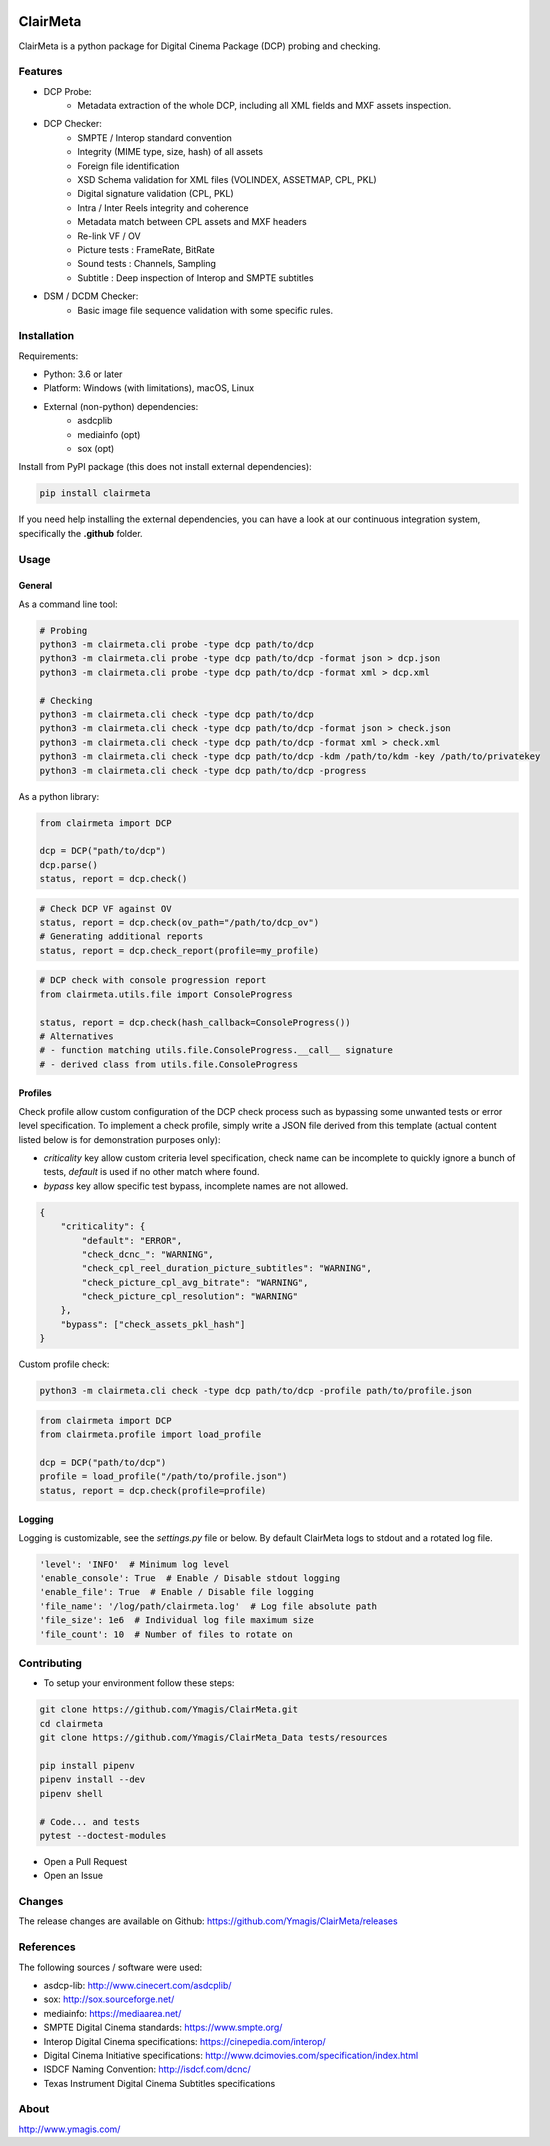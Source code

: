 |Build Status| |PyPI version| |Code coverage|

ClairMeta
=========

ClairMeta is a python package for Digital Cinema Package (DCP) probing
and checking.

Features
--------

-  DCP Probe:
    - Metadata extraction of the whole DCP, including all XML fields and MXF
      assets inspection.
-  DCP Checker:
    -  SMPTE / Interop standard convention
    -  Integrity (MIME type, size, hash) of all assets
    -  Foreign file identification
    -  XSD Schema validation for XML files (VOLINDEX, ASSETMAP, CPL, PKL)
    -  Digital signature validation (CPL, PKL)
    -  Intra / Inter Reels integrity and coherence
    -  Metadata match between CPL assets and MXF headers
    -  Re-link VF / OV
    -  Picture tests : FrameRate, BitRate
    -  Sound tests : Channels, Sampling
    -  Subtitle : Deep inspection of Interop and SMPTE subtitles
-  DSM / DCDM Checker:
    - Basic image file sequence validation with some specific rules.

Installation
------------

Requirements:

-  Python: 3.6 or later
-  Platform: Windows (with limitations), macOS, Linux
-  External (non-python) dependencies:
    -  asdcplib
    -  mediainfo (opt)
    -  sox (opt)

Install from PyPI package (this does not install external dependencies):

.. code-block:: bash

    pip install clairmeta

If you need help installing the external dependencies, you can have a look at
our continuous integration system, specifically the **.github** folder.


Usage
-----

General
~~~~~~~

As a command line tool:

.. code-block:: python

    # Probing
    python3 -m clairmeta.cli probe -type dcp path/to/dcp
    python3 -m clairmeta.cli probe -type dcp path/to/dcp -format json > dcp.json
    python3 -m clairmeta.cli probe -type dcp path/to/dcp -format xml > dcp.xml

    # Checking
    python3 -m clairmeta.cli check -type dcp path/to/dcp
    python3 -m clairmeta.cli check -type dcp path/to/dcp -format json > check.json
    python3 -m clairmeta.cli check -type dcp path/to/dcp -format xml > check.xml
    python3 -m clairmeta.cli check -type dcp path/to/dcp -kdm /path/to/kdm -key /path/to/privatekey
    python3 -m clairmeta.cli check -type dcp path/to/dcp -progress

As a python library:

.. code-block:: python

    from clairmeta import DCP

    dcp = DCP("path/to/dcp")
    dcp.parse()
    status, report = dcp.check()

.. code-block:: python

    # Check DCP VF against OV
    status, report = dcp.check(ov_path="/path/to/dcp_ov")
    # Generating additional reports
    status, report = dcp.check_report(profile=my_profile)

.. code-block:: python

    # DCP check with console progression report
    from clairmeta.utils.file import ConsoleProgress

    status, report = dcp.check(hash_callback=ConsoleProgress())
    # Alternatives
    # - function matching utils.file.ConsoleProgress.__call__ signature
    # - derived class from utils.file.ConsoleProgress


Profiles
~~~~~~~~

Check profile allow custom configuration of the DCP check process such
as bypassing some unwanted tests or error level specification. To
implement a check profile, simply write a JSON file derived from this
template (actual content listed below is for demonstration purposes only):

-  *criticality* key allow custom criteria level specification, check
   name can be incomplete to quickly ignore a bunch of tests, *default* is
   used if no other match where found.
-  *bypass* key allow specific test bypass, incomplete names are not allowed.

.. code-block:: python

    {
        "criticality": {
            "default": "ERROR",
            "check_dcnc_": "WARNING",
            "check_cpl_reel_duration_picture_subtitles": "WARNING",
            "check_picture_cpl_avg_bitrate": "WARNING",
            "check_picture_cpl_resolution": "WARNING"
        },
        "bypass": ["check_assets_pkl_hash"]
    }

Custom profile check:

.. code-block:: python

    python3 -m clairmeta.cli check -type dcp path/to/dcp -profile path/to/profile.json

.. code-block:: python

    from clairmeta import DCP
    from clairmeta.profile import load_profile

    dcp = DCP("path/to/dcp")
    profile = load_profile("/path/to/profile.json")
    status, report = dcp.check(profile=profile)

Logging
~~~~~~~

Logging is customizable, see the *settings.py* file or below. By default 
ClairMeta logs to stdout and a rotated log file.

.. code-block:: python

    'level': 'INFO'  # Minimum log level
    'enable_console': True  # Enable / Disable stdout logging
    'enable_file': True  # Enable / Disable file logging
    'file_name': '/log/path/clairmeta.log'  # Log file absolute path
    'file_size': 1e6  # Individual log file maximum size
    'file_count': 10  # Number of files to rotate on

Contributing
------------

-  To setup your environment follow these steps:

.. code-block:: bash

   git clone https://github.com/Ymagis/ClairMeta.git
   cd clairmeta
   git clone https://github.com/Ymagis/ClairMeta_Data tests/resources

   pip install pipenv
   pipenv install --dev
   pipenv shell

   # Code... and tests
   pytest --doctest-modules

-  Open a Pull Request
-  Open an Issue

Changes
-------

The release changes are available on Github:
https://github.com/Ymagis/ClairMeta/releases

References
----------

The following sources / software were used:

-  asdcp-lib: http://www.cinecert.com/asdcplib/
-  sox: http://sox.sourceforge.net/
-  mediainfo: https://mediaarea.net/
-  SMPTE Digital Cinema standards: https://www.smpte.org/
-  Interop Digital Cinema specifications: https://cinepedia.com/interop/
-  Digital Cinema Initiative specifications: http://www.dcimovies.com/specification/index.html
-  ISDCF Naming Convention: http://isdcf.com/dcnc/
-  Texas Instrument Digital Cinema Subtitles specifications

About
-----

http://www.ymagis.com/

.. |Build Status| image:: https://travis-ci.org/Ymagis/ClairMeta.svg?branch=1.0.0b1
   :target: https://travis-ci.org/Ymagis/ClairMeta
.. |PyPI version| image:: https://badge.fury.io/py/clairmeta.svg
   :target: https://badge.fury.io/py/clairmeta
.. |Code coverage| image:: https://codecov.io/gh/Ymagis/ClairMeta/branch/develop/graph/badge.svg
  :target: https://codecov.io/gh/Ymagis/ClairMeta